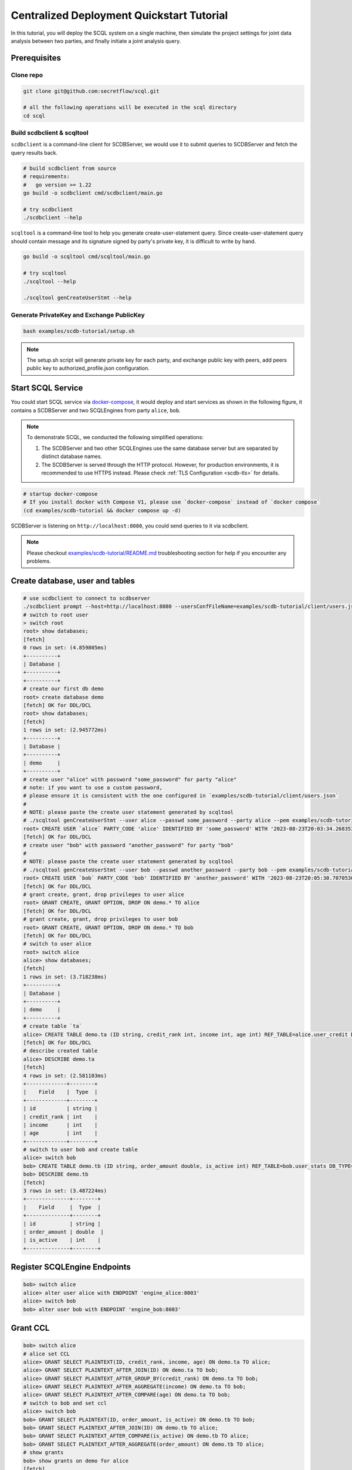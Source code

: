 Centralized Deployment Quickstart Tutorial
==========================================

In this tutorial, you will deploy the SCQL system on a single machine, then simulate the project settings for joint data analysis between two parties, and finally initiate a joint analysis query.


Prerequisites
-------------

Clone repo
^^^^^^^^^^

.. code-block:: bash

    git clone git@github.com:secretflow/scql.git

    # all the following operations will be executed in the scql directory
    cd scql


Build scdbclient & scqltool
^^^^^^^^^^^^^^^^^^^^^^^^^^^

``scdbclient`` is a command-line client for SCDBServer, we would use it to submit queries to SCDBServer and fetch the query results back.

.. code-block:: bash

    # build scdbclient from source
    # requirements:
    #   go version >= 1.22
    go build -o scdbclient cmd/scdbclient/main.go

    # try scdbclient
    ./scdbclient --help


``scqltool`` is a command-line tool to help you generate create-user-statement query. Since create-user-statement query should contain message and its signature signed by party's private key, it is difficult to write by hand.

.. code-block:: bash

    go build -o scqltool cmd/scqltool/main.go

    # try scqltool
    ./scqltool --help

    ./scqltool genCreateUserStmt --help


Generate PrivateKey and Exchange PublicKey
^^^^^^^^^^^^^^^^^^^^^^^^^^^^^^^^^^^^^^^^^^

.. code-block:: bash

    bash examples/scdb-tutorial/setup.sh

.. note::
   The setup.sh script will generate private key for each party, and exchange public key with peers, add peers public key to authorized_profile.json configuration.

Start SCQL Service
------------------

You could start SCQL service via `docker-compose <https://github.com/secretflow/scql/tree/main/examples/scdb-tutorial>`_, it would deploy and start services as shown in the following figure, it contains a SCDBServer and two SCQLEngines from party ``alice``, ``bob``.

.. image:: /imgs/scql_quickstart_deploy.png
    :alt: docker-compose deployment for quickstart example


.. note::
    To demonstrate SCQL, we conducted the following simplified operations:

    1. The SCDBServer and two other SCQLEngines use the same database server but are separated by distinct database names.
    2. The SCDBServer is served through the HTTP protocol. However, for production environments, it is recommended to use HTTPS instead. Please check :ref:`TLS Configuration <scdb-tls>` for details.


.. code-block:: bash

    # startup docker-compose
    # If you install docker with Compose V1, please use `docker-compose` instead of `docker compose`
    (cd examples/scdb-tutorial && docker compose up -d)

SCDBServer is listening on ``http://localhost:8080``, you could send queries to it via scdbclient.

.. note::
    Please checkout `examples/scdb-tutorial/README.md <https://github.com/secretflow/scql/tree/main/examples/scdb-tutorial/README.md>`_ troubleshooting section for help if you encounter any problems.



Create database, user and tables
--------------------------------

.. code-block:: bash

    # use scdbclient to connect to scdbserver
    ./scdbclient prompt --host=http://localhost:8080 --usersConfFileName=examples/scdb-tutorial/client/users.json --sync
    # switch to root user
    > switch root
    root> show databases;
    [fetch]
    0 rows in set: (4.859805ms)
    +----------+
    | Database |
    +----------+
    +----------+
    # create our first db demo
    root> create database demo
    [fetch] OK for DDL/DCL
    root> show databases;
    [fetch]
    1 rows in set: (2.945772ms)
    +----------+
    | Database |
    +----------+
    | demo     |
    +----------+
    # create user "alice" with password "some_password" for party "alice"
    # note: if you want to use a custom password,
    # please ensure it is consistent with the one configured in `examples/scdb-tutorial/client/users.json`
    #
    # NOTE: please paste the create user statement generated by scqltool
    # ./scqltool genCreateUserStmt --user alice --passwd some_password --party alice --pem examples/scdb-tutorial/engine/alice/conf/ed25519key.pem
    root> CREATE USER `alice` PARTY_CODE 'alice' IDENTIFIED BY 'some_password' WITH '2023-08-23T20:03:34.268353853+08:00' '/oWeDbslKFQaqM6aOumnQY56i6MQKNNz84v0nkdhniXS0eBNX/q3n4IYz2EkABgKD+nkIVFtBokQqx5fr29CBw==' 'MCowBQYDK2VwAyEAzvfiNl1c1TjcvaTQBAxpG93MzHRGwuUBrPI3qf5N2XQ='
    [fetch] OK for DDL/DCL
    # create user "bob" with password "another_password" for party "bob"
    #
    # NOTE: please paste the create user statement generated by scqltool
    # ./scqltool genCreateUserStmt --user bob --passwd another_password --party bob --pem examples/scdb-tutorial/engine/bob/conf/ed25519key.pem
    root> CREATE USER `bob` PARTY_CODE 'bob' IDENTIFIED BY 'another_password' WITH '2023-08-23T20:05:30.707053037+08:00' 'M5if0LyzVcBuik1C1MEHw4uGIRI6bH42CMx+O+Zpwu4IplcrQ0om0uhE7JJW910k+IGErep3vZOV8i+Icg2uBg==' 'MCowBQYDK2VwAyEAxWpev3nDG+sp9r3xMJVuqzpmRmXFQNs3e0P1Dj9DRRM='
    [fetch] OK for DDL/DCL
    # grant create, grant, drop privileges to user alice
    root> GRANT CREATE, GRANT OPTION, DROP ON demo.* TO alice
    [fetch] OK for DDL/DCL
    # grant create, grant, drop privileges to user bob
    root> GRANT CREATE, GRANT OPTION, DROP ON demo.* TO bob
    [fetch] OK for DDL/DCL
    # switch to user alice
    root> switch alice
    alice> show databases;
    [fetch]
    1 rows in set: (3.718238ms)
    +----------+
    | Database |
    +----------+
    | demo     |
    +----------+
    # create table `ta`
    alice> CREATE TABLE demo.ta (ID string, credit_rank int, income int, age int) REF_TABLE=alice.user_credit DB_TYPE='mysql';
    [fetch] OK for DDL/DCL
    # describe created table
    alice> DESCRIBE demo.ta
    [fetch]
    4 rows in set: (2.581103ms)
    +-------------+--------+
    |    Field    |  Type  |
    +-------------+--------+
    | id          | string |
    | credit_rank | int    |
    | income      | int    |
    | age         | int    |
    +-------------+--------+
    # switch to user bob and create table
    alice> switch bob
    bob> CREATE TABLE demo.tb (ID string, order_amount double, is_active int) REF_TABLE=bob.user_stats DB_TYPE='mysql'
    bob> DESCRIBE demo.tb
    [fetch]
    3 rows in set: (3.487224ms)
    +--------------+--------+
    |    Field     |  Type  |
    +--------------+--------+
    | id           | string |
    | order_amount | double  |
    | is_active    | int    |
    +--------------+--------+

Register SCQLEngine Endpoints
-----------------------------

.. code-block:: bash

    bob> switch alice
    alice> alter user alice with ENDPOINT 'engine_alice:8003'
    alice> switch bob
    bob> alter user bob with ENDPOINT 'engine_bob:8003'

Grant CCL
---------

.. code-block:: bash

    bob> switch alice
    # alice set CCL
    alice> GRANT SELECT PLAINTEXT(ID, credit_rank, income, age) ON demo.ta TO alice;
    alice> GRANT SELECT PLAINTEXT_AFTER_JOIN(ID) ON demo.ta TO bob;
    alice> GRANT SELECT PLAINTEXT_AFTER_GROUP_BY(credit_rank) ON demo.ta TO bob;
    alice> GRANT SELECT PLAINTEXT_AFTER_AGGREGATE(income) ON demo.ta TO bob;
    alice> GRANT SELECT PLAINTEXT_AFTER_COMPARE(age) ON demo.ta TO bob;
    # switch to bob and set ccl
    alice> switch bob
    bob> GRANT SELECT PLAINTEXT(ID, order_amount, is_active) ON demo.tb TO bob;
    bob> GRANT SELECT PLAINTEXT_AFTER_JOIN(ID) ON demo.tb TO alice;
    bob> GRANT SELECT PLAINTEXT_AFTER_COMPARE(is_active) ON demo.tb TO alice;
    bob> GRANT SELECT PLAINTEXT_AFTER_AGGREGATE(order_amount) ON demo.tb TO alice;
    # show grants
    bob> show grants on demo for alice
    [fetch]
    8 rows in set: (5.909338ms)
    +----------------------------------------------------------------------------+
    |                         Grants on demo for alice@%                         |
    +----------------------------------------------------------------------------+
    | GRANT CREATE, DROP, GRANT OPTION ON demo.* TO alice                        |
    | GRANT SELECT PLAINTEXT(id) ON demo.ta TO alice                             |
    | GRANT SELECT PLAINTEXT(credit_rank) ON demo.ta TO alice                    |
    | GRANT SELECT PLAINTEXT(income) ON demo.ta TO alice                         |
    | GRANT SELECT PLAINTEXT(age) ON demo.ta TO alice                            |
    | GRANT SELECT PLAINTEXT_AFTER_JOIN(id) ON demo.tb TO alice                  |
    | GRANT SELECT PLAINTEXT_AFTER_AGGREGATE(order_amount) ON demo.tb TO alice   |
    | GRANT SELECT PLAINTEXT_AFTER_COMPARE(is_active) ON demo.tb TO alice        |
    +----------------------------------------------------------------------------+
    bob> show grants on demo for bob
    [fetch]
    8 rows in set: (4.974734ms)
    +----------------------------------------------------------------------+
    |                       Grants on demo for bob@%                       |
    +----------------------------------------------------------------------+
    | GRANT CREATE, DROP, GRANT OPTION ON demo.* TO bob                    |
    | GRANT SELECT PLAINTEXT_AFTER_JOIN(id) ON demo.ta TO bob              |
    | GRANT SELECT PLAINTEXT_AFTER_GROUP_BY(credit_rank) ON demo.ta TO bob |
    | GRANT SELECT PLAINTEXT_AFTER_AGGREGATE(income) ON demo.ta TO bob     |
    | GRANT SELECT PLAINTEXT_AFTER_COMPARE(age) ON demo.ta TO bob          |
    | GRANT SELECT PLAINTEXT(id) ON demo.tb TO bob                         |
    | GRANT SELECT PLAINTEXT(order_amount) ON demo.tb TO bob               |
    | GRANT SELECT PLAINTEXT(is_active) ON demo.tb TO bob                  |
    +----------------------------------------------------------------------+


Do query
--------


.. code-block:: bash

    bob> switch alice
    alice> use demo
    [demo]alice> SELECT ta.credit_rank, COUNT(*) as cnt, AVG(ta.income) as avg_income, AVG(tb.order_amount) as avg_amount FROM ta INNER JOIN tb ON ta.ID = tb.ID WHERE ta.age >= 20 AND ta.age <= 30 AND tb.is_active=1 GROUP BY ta.credit_rank;
    Warning : for safety, we filter the results for groups which contain less than 4 items.
    [fetch]
    2 rows in set: (1.151690583s)
    +-------------+-----+------------+------------+
    | credit_rank | cnt | avg_income | avg_amount |
    +-------------+-----+------------+------------+
    |           6 |   4 |  336016.22 |  5499.4043 |
    |           5 |   6 |  18069.775 |  7743.3486 |
    +-------------+-----+------------+------------+

